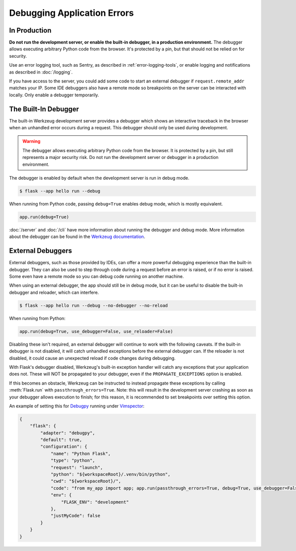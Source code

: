 Debugging Application Errors
============================


In Production
-------------

**Do not run the development server, or enable the built-in debugger, in
a production environment.** The debugger allows executing arbitrary
Python code from the browser. It's protected by a pin, but that should
not be relied on for security.

Use an error logging tool, such as Sentry, as described in
:ref:`error-logging-tools`, or enable logging and notifications as
described in :doc:`/logging`.

If you have access to the server, you could add some code to start an
external debugger if ``request.remote_addr`` matches your IP. Some IDE
debuggers also have a remote mode so breakpoints on the server can be
interacted with locally. Only enable a debugger temporarily.


The Built-In Debugger
---------------------

The built-in Werkzeug development server provides a debugger which shows
an interactive traceback in the browser when an unhandled error occurs
during a request. This debugger should only be used during development.

.. image:: _static/debugger.png
   :align: center
   :class: screenshot
   :alt: screenshot of debugger in action

.. warning::

    The debugger allows executing arbitrary Python code from the
    browser. It is protected by a pin, but still represents a major
    security risk. Do not run the development server or debugger in a
    production environment.

The debugger is enabled by default when the development server is run in debug mode.

.. code-block:: text

    $ flask --app hello run --debug

When running from Python code, passing ``debug=True`` enables debug mode, which is
mostly equivalent.

.. code-block:: python

    app.run(debug=True)

:doc:`/server` and :doc:`/cli` have more information about running the debugger and
debug mode. More information about the debugger can be found in the `Werkzeug
documentation <https://werkzeug.palletsprojects.com/debug/>`__.


External Debuggers
------------------

External debuggers, such as those provided by IDEs, can offer a more
powerful debugging experience than the built-in debugger. They can also
be used to step through code during a request before an error is raised,
or if no error is raised. Some even have a remote mode so you can debug
code running on another machine.

When using an external debugger, the app should still be in debug mode,
but it can be useful to disable the built-in debugger and reloader,
which can interfere.

.. code-block:: text

    $ flask --app hello run --debug --no-debugger --no-reload

When running from Python:

.. code-block:: python

    app.run(debug=True, use_debugger=False, use_reloader=False)

Disabling these isn't required, an external debugger will continue to
work with the following caveats. If the built-in debugger is not
disabled, it will catch unhandled exceptions before the external
debugger can. If the reloader is not disabled, it could cause an
unexpected reload if code changes during debugging.

With Flask's debugger disabled, Werkzeug's built-in exception handler
will catch any exceptions that your application does not. These will
NOT be propagated to your debugger, even if the ``PROPAGATE_EXCEPTIONS``
option is enabled.

If this becomes an obstacle, Werkzeug can be instructed to instead
propagate these exceptions by calling :meth:`Flask.run` with
``passthrough_errors=True``. Note: this will result in the development
server crashing as soon as your debugger allows execution to finish; for
this reason, it is recommended to set breakpoints over setting this option.

An example of setting this for `Debugpy <https://github.com/microsoft/debugpy>`__
running under `Vimspector <https://puremourning.github.io/vimspector/>`__:

.. code-block:: json

    {
        "flask": {
            "adapter": "debugpy",
            "default": true,
            "configuration": {
                "name": "Python Flask",
                "type": "python",
                "request": "launch",
                "python": "${workspaceRoot}/.venv/bin/python",
                "cwd": "${workspaceRoot}/",
                "code": "from my_app import app; app.run(passthrough_errors=True, debug=True, use_debugger=False, use_reloader=False, host='localhost', port=5000)",
                "env": {
                    "FLASK_ENV": "development"
                },
                "justMyCode": false
            }
        }
    }
